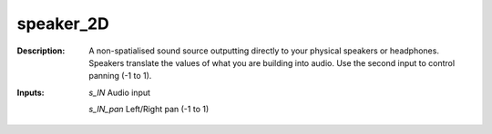 speaker_2D
==========

:Description:
    A non-spatialised sound source outputting directly to your physical speakers or headphones. Speakers translate the values of what you are building into audio. Use the second input to control panning (-1 to 1).

:Inputs:
    *s_IN*  Audio input

    *s_IN_pan*  Left/Right pan (-1 to 1)

